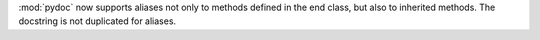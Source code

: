 :mod:`pydoc` now supports aliases not only to methods defined in
the end class, but also to inherited methods.  The docstring is not
duplicated for aliases.
